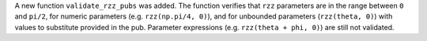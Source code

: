 A new function ``validate_rzz_pubs`` was added. The function verifies that ``rzz`` parameters are in the range between ``0`` and ``pi/2``, for numeric parameters (e.g. ``rzz(np.pi/4, 0)``), and for unbounded parameters (``rzz(theta, 0)``) with values to substitute provided in the pub. Parameter expressions (e.g. ``rzz(theta + phi, 0)``) are still not validated.

